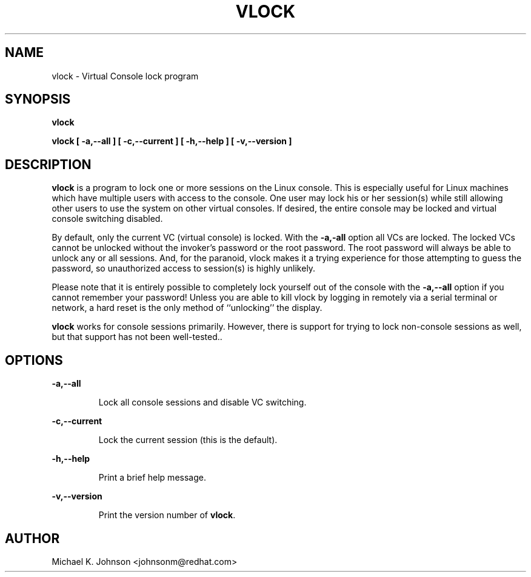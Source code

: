 .TH VLOCK 1 "16 May 1996" "Linux User's Manual"
.SH NAME
vlock \- Virtual Console lock program
.SH SYNOPSIS
.B vlock
.PP
.B vlock [ -a,--all ] [ -c,--current ] [ -h,--help ] [ -v,--version ]
.SH DESCRIPTION
.B vlock
is a program to lock one or more sessions on the Linux console.  This is
especially useful for Linux machines which have multiple users with access
to the console.  One user may lock his or her session(s) while still allowing
other users to use the system on other virtual consoles.  If desired, the
entire console may be locked and virtual console switching disabled.
.PP
By default, only the current VC (virtual console) is locked.  With the
\fB-a,-all\fR option all VCs are locked.  The locked VCs cannot be unlocked
without the invoker's password or the root password.  The root password will
always be able to unlock any or all sessions.  And, for the paranoid,
vlock makes it a trying experience for those attempting to guess the
password, so unauthorized access to session(s) is highly unlikely.
.PP
Please note that it is entirely possible to completely lock yourself out of
the console with the \fB-a,--all\fR option if you cannot remember your
password!  Unless you are able to kill vlock by logging in remotely via a
serial terminal or network, a hard reset is the only method of ``unlocking''
the display.
.PP
\fBvlock\fR works for console sessions primarily.  However, there is
support for trying to lock non-console sessions as well, but that
support has not been well-tested..
.SH OPTIONS
.B -a,--all
.IP
Lock all console sessions and disable VC switching.
.PP
.B -c,--current
.IP
Lock the current session (this is the default).
.PP
.B -h,--help
.IP
Print a brief help message.
.PP
.B -v,--version
.IP
Print the version number of \fBvlock\fR.
.PP
.SH AUTHOR
Michael K. Johnson <johnsonm@redhat.com>
